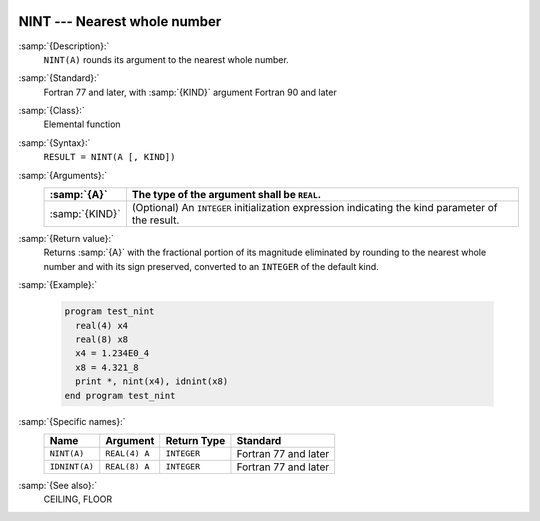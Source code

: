   .. _nint:

NINT --- Nearest whole number
*****************************

.. index:: NINT

.. index:: IDNINT

.. index:: rounding, nearest whole number

:samp:`{Description}:`
  ``NINT(A)`` rounds its argument to the nearest whole number.

:samp:`{Standard}:`
  Fortran 77 and later, with :samp:`{KIND}` argument Fortran 90 and later

:samp:`{Class}:`
  Elemental function

:samp:`{Syntax}:`
  ``RESULT = NINT(A [, KIND])``

:samp:`{Arguments}:`
  ==============  =======================================================
  :samp:`{A}`     The type of the argument shall be ``REAL``.
  ==============  =======================================================
  :samp:`{KIND}`  (Optional) An ``INTEGER`` initialization
                  expression indicating the kind parameter of the result.
  ==============  =======================================================

:samp:`{Return value}:`
  Returns :samp:`{A}` with the fractional portion of its magnitude eliminated by
  rounding to the nearest whole number and with its sign preserved,
  converted to an ``INTEGER`` of the default kind.

:samp:`{Example}:`

  .. code-block:: c++

    program test_nint
      real(4) x4
      real(8) x8
      x4 = 1.234E0_4
      x8 = 4.321_8
      print *, nint(x4), idnint(x8)
    end program test_nint

:samp:`{Specific names}:`
  =============  =============  ===========  ====================
  Name           Argument       Return Type  Standard
  =============  =============  ===========  ====================
  ``NINT(A)``    ``REAL(4) A``  ``INTEGER``  Fortran 77 and later
  ``IDNINT(A)``  ``REAL(8) A``  ``INTEGER``  Fortran 77 and later
  =============  =============  ===========  ====================

:samp:`{See also}:`
  CEILING, 
  FLOOR

